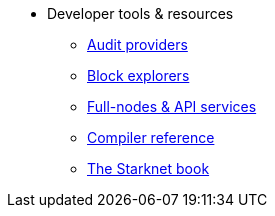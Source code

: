 * Developer tools & resources
** xref:audit.adoc[Audit providers]
** xref:ref_block_explorers.adoc[Block explorers]
** xref:api-services.adoc[Full-nodes & API services]
** xref:starknet-compiler-options.adoc[Compiler reference]
** link:https://book.starknet.io/[The Starknet book]

